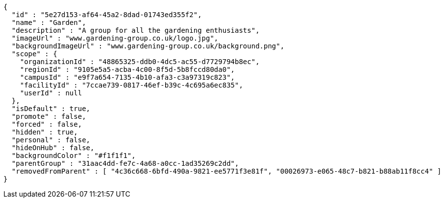 [source,options="nowrap"]
----
{
  "id" : "5e27d153-af64-45a2-8dad-01743ed355f2",
  "name" : "Garden",
  "description" : "A group for all the gardening enthusiasts",
  "imageUrl" : "www.gardening-group.co.uk/logo.jpg",
  "backgroundImageUrl" : "www.gardening-group.co.uk/background.png",
  "scope" : {
    "organizationId" : "48865325-ddb0-4dc5-ac55-d7729794b8ec",
    "regionId" : "9105e5a5-acba-4c00-8f5d-5b8fccd80da0",
    "campusId" : "e9f7a654-7135-4b10-afa3-c3a97319c823",
    "facilityId" : "7ccae739-0817-46ef-b39c-4c695a6ec835",
    "userId" : null
  },
  "isDefault" : true,
  "promote" : false,
  "forced" : false,
  "hidden" : true,
  "personal" : false,
  "hideOnHub" : false,
  "backgroundColor" : "#f1f1f1",
  "parentGroup" : "31aac4dd-fe7c-4a68-a0cc-1ad35269c2dd",
  "removedFromParent" : [ "4c36c668-6bfd-490a-9821-ee5771f3e81f", "00026973-e065-48c7-b821-b88ab11f8cc4" ]
}
----